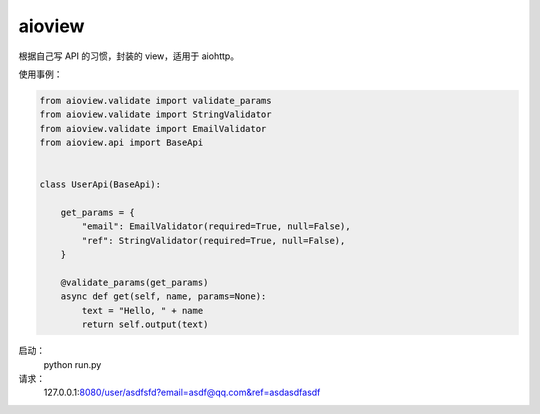 =======
aioview
=======

根据自己写 API 的习惯，封装的 view，适用于 aiohttp。

使用事例：

.. code-block:: python

  from aioview.validate import validate_params
  from aioview.validate import StringValidator
  from aioview.validate import EmailValidator
  from aioview.api import BaseApi


  class UserApi(BaseApi):

      get_params = {
          "email": EmailValidator(required=True, null=False),
          "ref": StringValidator(required=True, null=False),
      }

      @validate_params(get_params)
      async def get(self, name, params=None):
          text = "Hello, " + name
          return self.output(text)

启动：
  python run.py

请求：
  127.0.0.1:8080/user/asdfsfd?email=asdf@qq.com&ref=asdasdfasdf
 
